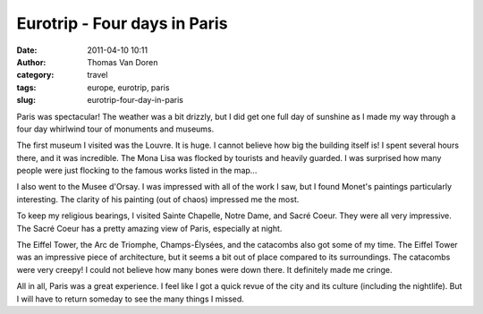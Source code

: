 Eurotrip - Four days in Paris
#############################
:date: 2011-04-10 10:11
:author: Thomas Van Doren
:category: travel
:tags: europe, eurotrip, paris
:slug: eurotrip-four-day-in-paris

Paris was spectacular! The weather was a bit drizzly, but I did get one
full day of sunshine as I made my way through a four day whirlwind tour
of monuments and museums.

The first museum I visited was the Louvre. It is huge. I cannot believe
how big the building itself is! I spent several hours there, and it was
incredible. The Mona Lisa was flocked by tourists and heavily guarded. I
was surprised how many people were just flocking to the famous works
listed in the map...

I also went to the Musee d'Orsay. I was impressed with all of the work I
saw, but I found Monet's paintings particularly interesting. The clarity
of his painting (out of chaos) impressed me the most.

To keep my religious bearings, I visited Sainte Chapelle, Notre Dame,
and Sacré Coeur. They were all very impressive. The Sacré Coeur has a
pretty amazing view of Paris, especially at night.

The Eiffel Tower, the Arc de Triomphe, Champs-Élysées, and the catacombs
also got some of my time. The Eiffel Tower was an impressive piece of
architecture, but it seems a bit out of place compared to its
surroundings. The catacombs were very creepy! I could not believe how
many bones were down there. It definitely made me cringe.

All in all, Paris was a great experience. I feel like I got a quick
revue of the city and its culture (including the nightlife). But I will
have to return someday to see the many things I missed.
